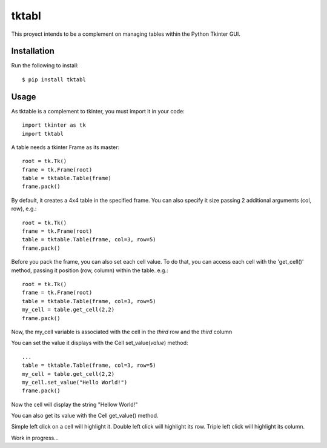 tktabl
======

This proyect intends to be a complement on managing tables within the Python Tkinter GUI.

Installation
++++++++++++

Run the following to install::

    $ pip install tktabl

Usage
+++++

As tktable is a complement to tkinter, you must import it in your code::

    import tkinter as tk
    import tktabl

A table needs a tkinter Frame as its master::

    root = tk.Tk()
    frame = tk.Frame(root)
    table = tktable.Table(frame)
    frame.pack()

By default, it creates a 4x4 table in the specified frame.
You can also specify it size passing 2 additional arguments (col, row), e.g.::

    root = tk.Tk()
    frame = tk.Frame(root)
    table = tktable.Table(frame, col=3, row=5)
    frame.pack()

Before you pack the frame, you can also set each cell value. To do that, you can access each cell
with the 'get_cell()' method, passing it position (row, column) within the table. e.g.::

    root = tk.Tk()
    frame = tk.Frame(root)
    table = tktable.Table(frame, col=3, row=5)
    my_cell = table.get_cell(2,2)
    frame.pack()

Now, the my_cell variable is associated with the cell in the *third* row and the *third* column

You can set the value it displays with the Cell set_value(*value*) method::

    ...
    table = tktable.Table(frame, col=3, row=5)
    my_cell = table.get_cell(2,2)
    my_cell.set_value("Hello World!")
    frame.pack()

Now the cell will display the string "Hellow World!"

You can also get its value with the Cell get_value() method.

Simple left click on a cell will highlight it.
Double left click will highlight its row.
Triple left click will highlight its column.

Work in progress...
